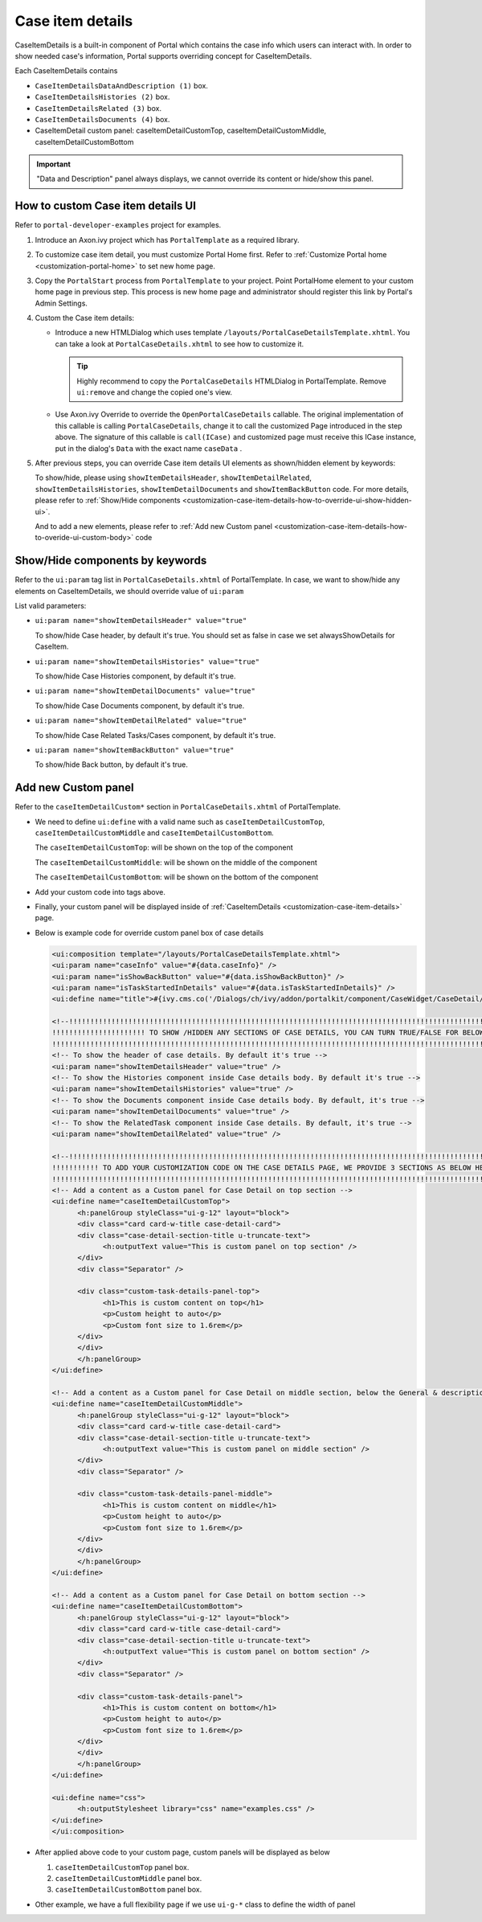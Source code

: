 .. _customization-case-item-details:

Case item details
=================

CaseItemDetails is a built-in component of Portal which contains the
case info which users can interact with. In order to show needed case's
information, Portal supports overriding concept for CaseItemDetails.

Each CaseItemDetails contains

- ``CaseItemDetailsDataAndDescription (1)`` box.

-  ``CaseItemDetailsHistories (2)`` box.

-  ``CaseItemDetailsRelated (3)`` box.

-  ``CaseItemDetailsDocuments (4)`` box.

-  CaseItemDetail custom panel: caseItemDetailCustomTop,
   caseItemDetailCustomMiddle, caseItemDetailCustomBottom

|case-standard|

.. important:: "Data and Description" panel always displays, we cannot override its
                 content or hide/show this panel.
   
.. _customization-case-item-details-how-to-override-ui:

How to custom Case item details UI
----------------------------------

Refer to ``portal-developer-examples`` project for examples.

1. Introduce an Axon.ivy project which has ``PortalTemplate`` as a
   required library.

2. To customize case item detail, you must customize Portal Home first.
   Refer to :ref:`Customize Portal
   home <customization-portal-home>` to set new home
   page.

3. Copy the ``PortalStart`` process from ``PortalTemplate`` to your
   project. Point PortalHome element to your custom home page in
   previous step. This process is new home page and administrator should
   register this link by Portal's Admin Settings.

4. Custom the Case item details:

   -  Introduce a new HTMLDialog which uses template
      ``/layouts/PortalCaseDetailsTemplate.xhtml``. You can take a look
      at ``PortalCaseDetails.xhtml`` to see how to customize it.

      .. tip:: Highly recommend to copy the ``PortalCaseDetails`` HTMLDialog
            in PortalTemplate. Remove ``ui:remove`` and change the copied
            one's view.

   -  Use Axon.ivy Override to override the
      ``OpenPortalCaseDetails`` callable. The original implementation of this
      callable is calling ``PortalCaseDetails``, change it to call the customized
      Page introduced in the step above. The signature of this callable is
      ``call(ICase)`` and customized page must receive this ICase instance, put in
      the dialog's ``Data`` with the exact name ``caseData`` .

5. After previous steps, you can override Case item details UI elements
   as shown/hidden element by keywords:

   To show/hide, please using ``showItemDetailsHeader``,
   ``showItemDetailRelated``, ``showItemDetailsHistories``,
   ``showItemDetailDocuments`` and ``showItemBackButton`` code. For more details, please refer to
   :ref:`Show/Hide
   components <customization-case-item-details-how-to-override-ui-show-hidden-ui>`.

   And to add a new elements, please refer to :ref:`Add new Custom
   panel <customization-case-item-details-how-to-overide-ui-custom-body>`
   code

.. _customization-case-item-details-how-to-override-ui-show-hidden-ui:

Show/Hide components by keywords
--------------------------------

Refer to the ``ui:param`` tag list in ``PortalCaseDetails.xhtml`` of
PortalTemplate. In case, we want to show/hide any elements on
CaseItemDetails, we should override value of ``ui:param``

List valid parameters:

-  ``ui:param name="showItemDetailsHeader" value="true"``

   To show/hide Case header, by default it's true. You should set as
   false in case we set alwaysShowDetails for CaseItem.

-  ``ui:param name="showItemDetailsHistories" value="true"``

   To show/hide Case Histories component, by default it's true.

-  ``ui:param name="showItemDetailDocuments" value="true"``

   To show/hide Case Documents component, by default it's true.

-  ``ui:param name="showItemDetailRelated" value="true"``

   To show/hide Case Related Tasks/Cases component, by default it's
   true.

-  ``ui:param name="showItemBackButton" value="true"``

   To show/hide Back button, by default it's true.

.. _customization-case-item-details-how-to-overide-ui-custom-body:

Add new Custom panel
--------------------

Refer to the ``caseItemDetailCustom*`` section in
``PortalCaseDetails.xhtml`` of PortalTemplate.

-  We need to define ``ui:define`` with a valid name such as
   ``caseItemDetailCustomTop``, ``caseItemDetailCustomMiddle`` and
   ``caseItemDetailCustomBottom``.

   The ``caseItemDetailCustomTop``: will be shown on the top of the
   component

   The ``caseItemDetailCustomMiddle``: will be shown on the middle of
   the component

   The ``caseItemDetailCustomBottom``: will be shown on the bottom of
   the component

-  Add your custom code into tags above.

-  Finally, your custom panel will be displayed inside of
   :ref:`CaseItemDetails <customization-case-item-details>`
   page.

-  Below is example code for override custom panel box of case details

   .. code-block:: html
      
      <ui:composition template="/layouts/PortalCaseDetailsTemplate.xhtml">
      <ui:param name="caseInfo" value="#{data.caseInfo}" />
      <ui:param name="isShowBackButton" value="#{data.isShowBackButton}" />
      <ui:param name="isTaskStartedInDetails" value="#{data.isTaskStartedInDetails}" />
      <ui:define name="title">#{ivy.cms.co('/Dialogs/ch/ivy/addon/portalkit/component/CaseWidget/CaseDetail/CaseDetailTitle')}</ui:define>

      <!--!!!!!!!!!!!!!!!!!!!!!!!!!!!!!!!!!!!!!!!!!!!!!!!!!!!!!!!!!!!!!!!!!!!!!!!!!!!!!!!!!!!!!!!!!!!!!!!!!!!!!!!!!!!!!!!!!!!!!!!!!!!!!!! 
      !!!!!!!!!!!!!!!!!!!!!! TO SHOW /HIDDEN ANY SECTIONS OF CASE DETAILS, YOU CAN TURN TRUE/FALSE FOR BELOW PARAMETERS !!!!!!!!!!!!!!!!!
      !!!!!!!!!!!!!!!!!!!!!!!!!!!!!!!!!!!!!!!!!!!!!!!!!!!!!!!!!!!!!!!!!!!!!!!!!!!!!!!!!!!!!!!!!!!!!!!!!!!!!!!!!!!!!!!!!!!!!!!!!!!!!!!!-->
      <!-- To show the header of case details. By default it's true -->
      <ui:param name="showItemDetailsHeader" value="true" />
      <!-- To show the Histories component inside Case details body. By default it's true -->
      <ui:param name="showItemDetailsHistories" value="true" />
      <!-- To show the Documents component inside Case details body. By default, it's true -->
      <ui:param name="showItemDetailDocuments" value="true" />
      <!-- To show the RelatedTask component inside Case details. By default, it's true -->
      <ui:param name="showItemDetailRelated" value="true" />

      <!--!!!!!!!!!!!!!!!!!!!!!!!!!!!!!!!!!!!!!!!!!!!!!!!!!!!!!!!!!!!!!!!!!!!!!!!!!!!!!!!!!!!!!!!!!!!!!!!!!!!!!!!!!!!!!!!!!!!!!!!!!!!!!!! 
      !!!!!!!!!!! TO ADD YOUR CUSTOMIZATION CODE ON THE CASE DETAILS PAGE, WE PROVIDE 3 SECTIONS AS BELOW HELP YOU CAN DO IT !!!!!!!!!!!!
      !!!!!!!!!!!!!!!!!!!!!!!!!!!!!!!!!!!!!!!!!!!!!!!!!!!!!!!!!!!!!!!!!!!!!!!!!!!!!!!!!!!!!!!!!!!!!!!!!!!!!!!!!!!!!!!!!!!!!!!!!!!!!!!!-->
      <!-- Add a content as a Custom panel for Case Detail on top section -->
      <ui:define name="caseItemDetailCustomTop">
            <h:panelGroup styleClass="ui-g-12" layout="block">
            <div class="card card-w-title case-detail-card">
            <div class="case-detail-section-title u-truncate-text">
                  <h:outputText value="This is custom panel on top section" />
            </div>
            <div class="Separator" />

            <div class="custom-task-details-panel-top">
                  <h1>This is custom content on top</h1>
                  <p>Custom height to auto</p>
                  <p>Custom font size to 1.6rem</p>
            </div>
            </div>
            </h:panelGroup>
      </ui:define>

      <!-- Add a content as a Custom panel for Case Detail on middle section, below the General & description box -->
      <ui:define name="caseItemDetailCustomMiddle">
            <h:panelGroup styleClass="ui-g-12" layout="block">
            <div class="card card-w-title case-detail-card">
            <div class="case-detail-section-title u-truncate-text">
                  <h:outputText value="This is custom panel on middle section" />
            </div>
            <div class="Separator" />

            <div class="custom-task-details-panel-middle">
                  <h1>This is custom content on middle</h1>
                  <p>Custom height to auto</p>
                  <p>Custom font size to 1.6rem</p>
            </div>
            </div>
            </h:panelGroup>
      </ui:define>

      <!-- Add a content as a Custom panel for Case Detail on bottom section -->
      <ui:define name="caseItemDetailCustomBottom">
            <h:panelGroup styleClass="ui-g-12" layout="block">
            <div class="card card-w-title case-detail-card">
            <div class="case-detail-section-title u-truncate-text">
                  <h:outputText value="This is custom panel on bottom section" />
            </div>
            <div class="Separator" />

            <div class="custom-task-details-panel">
                  <h1>This is custom content on bottom</h1>
                  <p>Custom height to auto</p>
                  <p>Custom font size to 1.6rem</p>
            </div>
            </div>
            </h:panelGroup>
      </ui:define>

      <ui:define name="css">
            <h:outputStylesheet library="css" name="examples.css" />
      </ui:define>
      </ui:composition>

   ..

-  After applied above code to your custom page, custom panels will be
   displayed as below

   1. ``caseItemDetailCustomTop`` panel box.
   2. ``caseItemDetailCustomMiddle`` panel box.
   3. ``caseItemDetailCustomBottom`` panel box.

   |case-customized-top|

   |case-customized-bottom|

-  Other example, we have a full flexibility page if we use ``ui-g-*``
   class to define the width of panel


.. |case-standard| image:: ../../screenshots/case-detail/customization/case-standard.png
.. |case-customized-top| image:: ../../screenshots/case-detail/customization/case-customized-top.png
.. |case-customized-bottom| image:: ../../screenshots/case-detail/customization/case-customized-bottom.png


